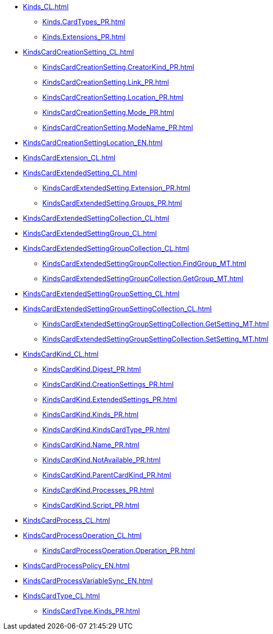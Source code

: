 ***** xref:Kinds_CL.adoc[]
****** xref:Kinds.CardTypes_PR.adoc[]
****** xref:Kinds.Extensions_PR.adoc[]
***** xref:KindsCardCreationSetting_CL.adoc[]
****** xref:KindsCardCreationSetting.CreatorKind_PR.adoc[]
****** xref:KindsCardCreationSetting.Link_PR.adoc[]
****** xref:KindsCardCreationSetting.Location_PR.adoc[]
****** xref:KindsCardCreationSetting.Mode_PR.adoc[]
****** xref:KindsCardCreationSetting.ModeName_PR.adoc[]
***** xref:KindsCardCreationSettingLocation_EN.adoc[]
***** xref:KindsCardExtension_CL.adoc[]
***** xref:KindsCardExtendedSetting_CL.adoc[]
****** xref:KindsCardExtendedSetting.Extension_PR.adoc[]
****** xref:KindsCardExtendedSetting.Groups_PR.adoc[]
***** xref:KindsCardExtendedSettingCollection_CL.adoc[]
***** xref:KindsCardExtendedSettingGroup_CL.adoc[]
***** xref:KindsCardExtendedSettingGroupCollection_CL.adoc[]
****** xref:KindsCardExtendedSettingGroupCollection.FindGroup_MT.adoc[]
****** xref:KindsCardExtendedSettingGroupCollection.GetGroup_MT.adoc[]
***** xref:KindsCardExtendedSettingGroupSetting_CL.adoc[]
***** xref:KindsCardExtendedSettingGroupSettingCollection_CL.adoc[]
****** xref:KindsCardExtendedSettingGroupSettingCollection.GetSetting_MT.adoc[]
****** xref:KindsCardExtendedSettingGroupSettingCollection.SetSetting_MT.adoc[]
***** xref:KindsCardKind_CL.adoc[]
****** xref:KindsCardKind.Digest_PR.adoc[]
****** xref:KindsCardKind.CreationSettings_PR.adoc[]
****** xref:KindsCardKind.ExtendedSettings_PR.adoc[]
****** xref:KindsCardKind.Kinds_PR.adoc[]
****** xref:KindsCardKind.KindsCardType_PR.adoc[]
****** xref:KindsCardKind.Name_PR.adoc[]
****** xref:KindsCardKind.NotAvailable_PR.adoc[]
****** xref:KindsCardKind.ParentCardKind_PR.adoc[]
****** xref:KindsCardKind.Processes_PR.adoc[]
****** xref:KindsCardKind.Script_PR.adoc[]
***** xref:KindsCardProcess_CL.adoc[]
***** xref:KindsCardProcessOperation_CL.adoc[]
****** xref:KindsCardProcessOperation.Operation_PR.adoc[]
***** xref:KindsCardProcessPolicy_EN.adoc[]
***** xref:KindsCardProcessVariableSync_EN.adoc[]
***** xref:KindsCardType_CL.adoc[]
****** xref:KindsCardType.Kinds_PR.adoc[]